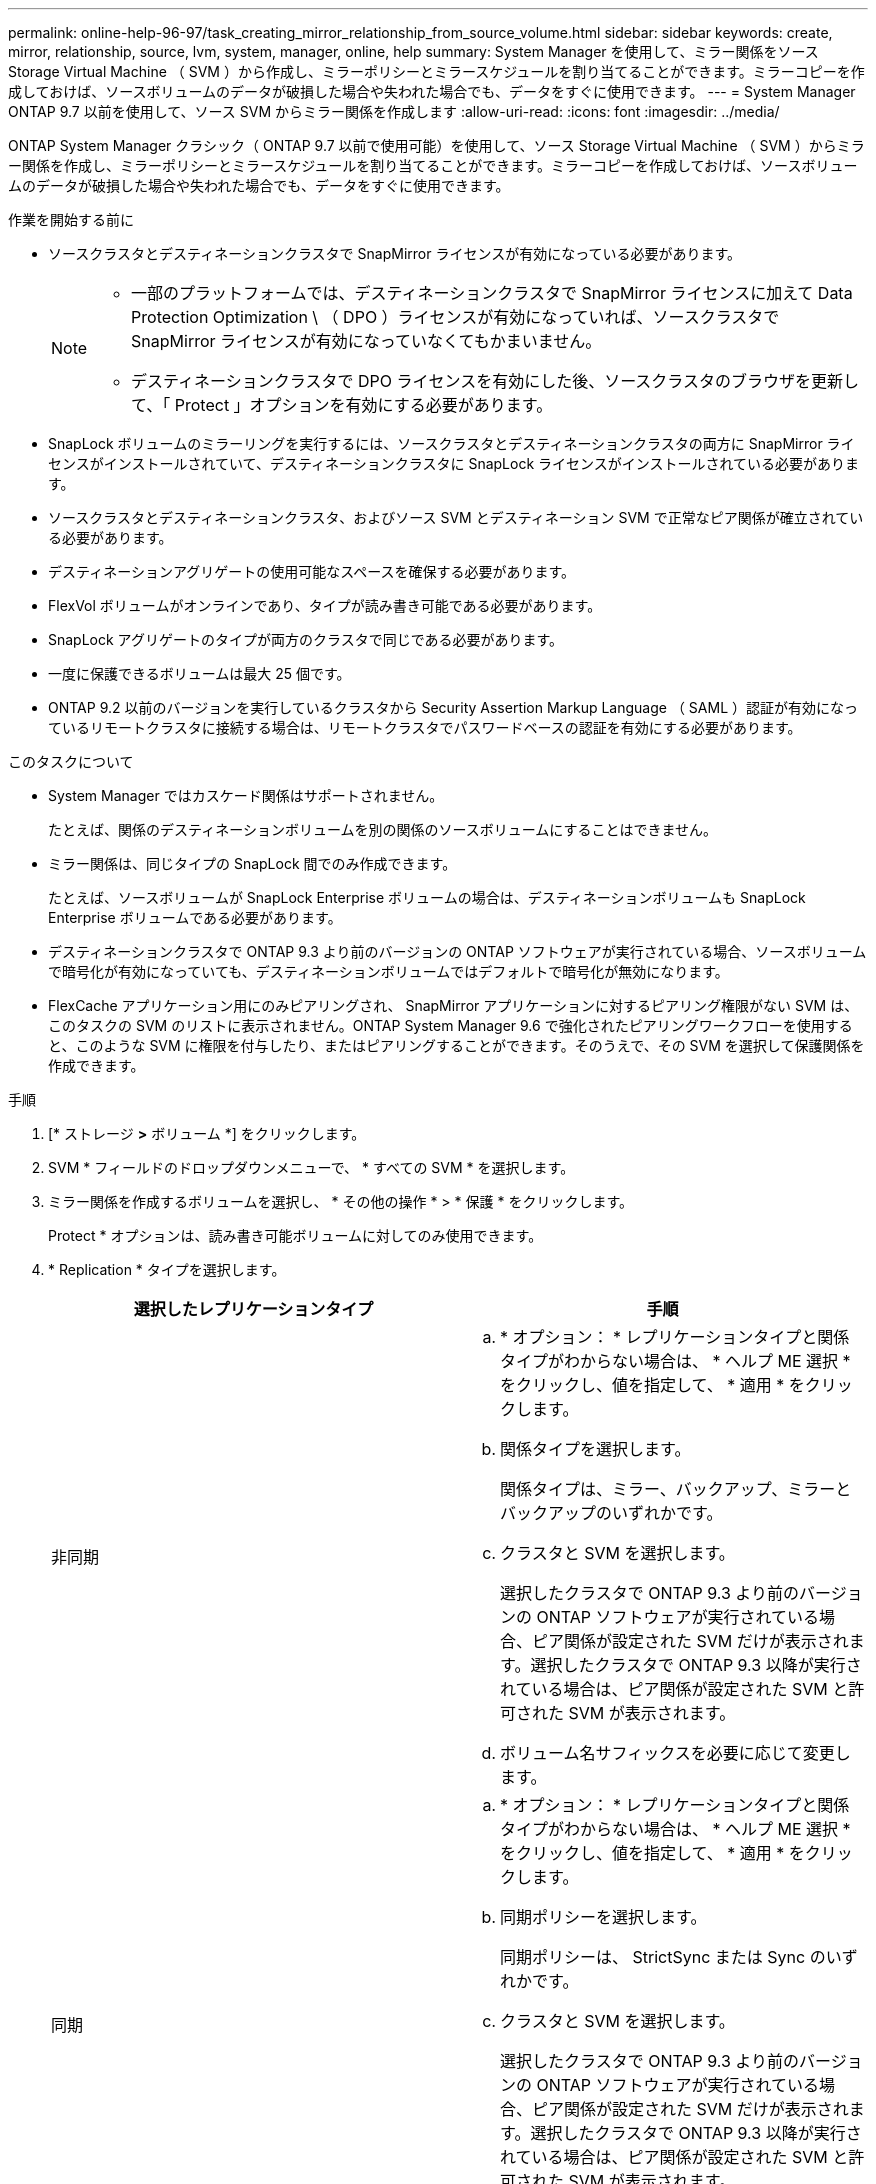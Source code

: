 ---
permalink: online-help-96-97/task_creating_mirror_relationship_from_source_volume.html 
sidebar: sidebar 
keywords: create, mirror, relationship, source, lvm, system, manager, online, help 
summary: System Manager を使用して、ミラー関係をソース Storage Virtual Machine （ SVM ）から作成し、ミラーポリシーとミラースケジュールを割り当てることができます。ミラーコピーを作成しておけば、ソースボリュームのデータが破損した場合や失われた場合でも、データをすぐに使用できます。 
---
= System Manager ONTAP 9.7 以前を使用して、ソース SVM からミラー関係を作成します
:allow-uri-read: 
:icons: font
:imagesdir: ../media/


[role="lead"]
ONTAP System Manager クラシック（ ONTAP 9.7 以前で使用可能）を使用して、ソース Storage Virtual Machine （ SVM ）からミラー関係を作成し、ミラーポリシーとミラースケジュールを割り当てることができます。ミラーコピーを作成しておけば、ソースボリュームのデータが破損した場合や失われた場合でも、データをすぐに使用できます。

.作業を開始する前に
* ソースクラスタとデスティネーションクラスタで SnapMirror ライセンスが有効になっている必要があります。
+
[NOTE]
====
** 一部のプラットフォームでは、デスティネーションクラスタで SnapMirror ライセンスに加えて Data Protection Optimization \ （ DPO ）ライセンスが有効になっていれば、ソースクラスタで SnapMirror ライセンスが有効になっていなくてもかまいません。
** デスティネーションクラスタで DPO ライセンスを有効にした後、ソースクラスタのブラウザを更新して、「 Protect 」オプションを有効にする必要があります。


====
* SnapLock ボリュームのミラーリングを実行するには、ソースクラスタとデスティネーションクラスタの両方に SnapMirror ライセンスがインストールされていて、デスティネーションクラスタに SnapLock ライセンスがインストールされている必要があります。
* ソースクラスタとデスティネーションクラスタ、およびソース SVM とデスティネーション SVM で正常なピア関係が確立されている必要があります。
* デスティネーションアグリゲートの使用可能なスペースを確保する必要があります。
* FlexVol ボリュームがオンラインであり、タイプが読み書き可能である必要があります。
* SnapLock アグリゲートのタイプが両方のクラスタで同じである必要があります。
* 一度に保護できるボリュームは最大 25 個です。
* ONTAP 9.2 以前のバージョンを実行しているクラスタから Security Assertion Markup Language （ SAML ）認証が有効になっているリモートクラスタに接続する場合は、リモートクラスタでパスワードベースの認証を有効にする必要があります。


.このタスクについて
* System Manager ではカスケード関係はサポートされません。
+
たとえば、関係のデスティネーションボリュームを別の関係のソースボリュームにすることはできません。

* ミラー関係は、同じタイプの SnapLock 間でのみ作成できます。
+
たとえば、ソースボリュームが SnapLock Enterprise ボリュームの場合は、デスティネーションボリュームも SnapLock Enterprise ボリュームである必要があります。

* デスティネーションクラスタで ONTAP 9.3 より前のバージョンの ONTAP ソフトウェアが実行されている場合、ソースボリュームで暗号化が有効になっていても、デスティネーションボリュームではデフォルトで暗号化が無効になります。
* FlexCache アプリケーション用にのみピアリングされ、 SnapMirror アプリケーションに対するピアリング権限がない SVM は、このタスクの SVM のリストに表示されません。ONTAP System Manager 9.6 で強化されたピアリングワークフローを使用すると、このような SVM に権限を付与したり、またはピアリングすることができます。そのうえで、その SVM を選択して保護関係を作成できます。


.手順
. [* ストレージ *>* ボリューム *] をクリックします。
. SVM * フィールドのドロップダウンメニューで、 * すべての SVM * を選択します。
. ミラー関係を作成するボリュームを選択し、 * その他の操作 * > * 保護 * をクリックします。
+
Protect * オプションは、読み書き可能ボリュームに対してのみ使用できます。

. * Replication * タイプを選択します。
+
|===
| 選択したレプリケーションタイプ | 手順 


 a| 
非同期
 a| 
.. * オプション： * レプリケーションタイプと関係タイプがわからない場合は、 * ヘルプ ME 選択 * をクリックし、値を指定して、 * 適用 * をクリックします。
.. 関係タイプを選択します。
+
関係タイプは、ミラー、バックアップ、ミラーとバックアップのいずれかです。

.. クラスタと SVM を選択します。
+
選択したクラスタで ONTAP 9.3 より前のバージョンの ONTAP ソフトウェアが実行されている場合、ピア関係が設定された SVM だけが表示されます。選択したクラスタで ONTAP 9.3 以降が実行されている場合は、ピア関係が設定された SVM と許可された SVM が表示されます。

.. ボリューム名サフィックスを必要に応じて変更します。




 a| 
同期
 a| 
.. * オプション： * レプリケーションタイプと関係タイプがわからない場合は、 * ヘルプ ME 選択 * をクリックし、値を指定して、 * 適用 * をクリックします。
.. 同期ポリシーを選択します。
+
同期ポリシーは、 StrictSync または Sync のいずれかです。

.. クラスタと SVM を選択します。
+
選択したクラスタで ONTAP 9.3 より前のバージョンの ONTAP ソフトウェアが実行されている場合、ピア関係が設定された SVM だけが表示されます。選択したクラスタで ONTAP 9.3 以降が実行されている場合は、ピア関係が設定された SVM と許可された SVM が表示されます。

.. ボリューム名サフィックスを必要に応じて変更します。


|===
. * をクリックしますimage:../media/nas_bridge_202_icon_settings_olh_96_97.gif[""]* 。次に、保護ポリシーと保護スケジュールを更新し、 * FabricPool 対応アグリゲート * を選択して、保護関係を初期化します。
. [ 保存（ Save ） ] をクリックします。


タイプが _dp_is の新しいデスティネーションボリュームが作成され、次のデフォルト設定が適用されます。

* 自動拡張は有効になります。
* 圧縮は無効になります。
* 言語属性はソースボリュームと同じになります。


デスティネーション FlexVol ボリュームがソース FlexVol ボリュームとは別の SVM にある場合は、 2 つの SVM 間にピア関係が作成されます（存在しない場合）。

ソースボリュームとデスティネーションボリュームの間にミラー関係が作成されます。関係を初期化するように選択した場合は、ベース Snapshot コピーがデスティネーションボリュームに転送されます。

* 関連情報 *

xref:reference_protection_window.adoc[保護ウィンドウ]
